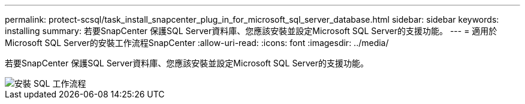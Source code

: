 ---
permalink: protect-scsql/task_install_snapcenter_plug_in_for_microsoft_sql_server_database.html 
sidebar: sidebar 
keywords: installing 
summary: 若要SnapCenter 保護SQL Server資料庫、您應該安裝並設定Microsoft SQL Server的支援功能。 
---
= 適用於Microsoft SQL Server的安裝工作流程SnapCenter
:allow-uri-read: 
:icons: font
:imagesdir: ../media/


[role="lead"]
若要SnapCenter 保護SQL Server資料庫、您應該安裝並設定Microsoft SQL Server的支援功能。

image::../media/scsql_install_configure_workflow.gif[安裝 SQL 工作流程]
